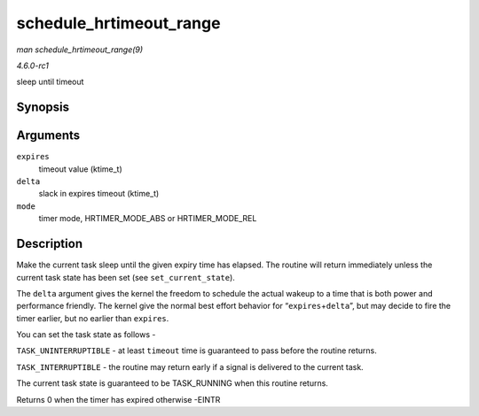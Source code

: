 
.. _API-schedule-hrtimeout-range:

========================
schedule_hrtimeout_range
========================

*man schedule_hrtimeout_range(9)*

*4.6.0-rc1*

sleep until timeout


Synopsis
========

.. c:function:: int __sched schedule_hrtimeout_range( ktime_t * expires, u64 delta, const enum hrtimer_mode mode )

Arguments
=========

``expires``
    timeout value (ktime_t)

``delta``
    slack in expires timeout (ktime_t)

``mode``
    timer mode, HRTIMER_MODE_ABS or HRTIMER_MODE_REL


Description
===========

Make the current task sleep until the given expiry time has elapsed. The routine will return immediately unless the current task state has been set (see ``set_current_state``).

The ``delta`` argument gives the kernel the freedom to schedule the actual wakeup to a time that is both power and performance friendly. The kernel give the normal best effort
behavior for “``expires``\ +\ ``delta``”, but may decide to fire the timer earlier, but no earlier than ``expires``.

You can set the task state as follows -

``TASK_UNINTERRUPTIBLE`` - at least ``timeout`` time is guaranteed to pass before the routine returns.

``TASK_INTERRUPTIBLE`` - the routine may return early if a signal is delivered to the current task.

The current task state is guaranteed to be TASK_RUNNING when this routine returns.

Returns 0 when the timer has expired otherwise -EINTR
